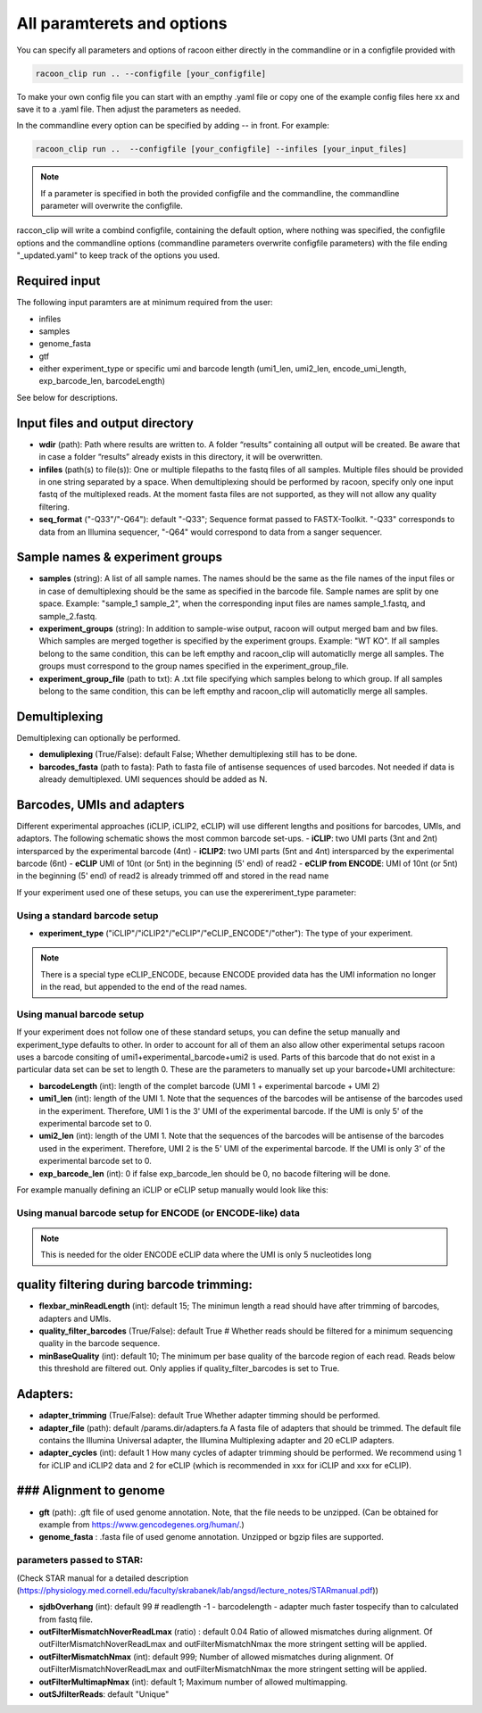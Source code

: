 All paramterets and options
================================

You can specify all parameters and options of racoon either directly in the commandline or in a configfile provided with

.. code:: commandline

   racoon_clip run .. --configfile [your_configfile]

To make your own config file you can start with an empthy .yaml file or copy one of the example config files here xx and save it to a .yaml file. Then adjust the parameters as needed.

In the commandline every option can be specified by adding -- in front. For example:

.. code:: commandline

   racoon_clip run ..  --configfile [your_configfile] --infiles [your_input_files]

.. note::

   If a parameter is specified in both the provided configfile and the commandline, the commandline parameter will overwrite the configfile.

raccon_clip will write a combind configfile, containing the default option, where nothing was specified, the configfile options and the commandline options (commandline parameters overwrite configfile parameters) with the file ending "_updated.yaml" to keep track of the options you used.


Required input
---------------
The following input paramters are at minimum required from the user:

- infiles
- samples
- genome_fasta
- gtf
- either experiment_type or specific umi and barcode length (umi1_len, umi2_len, encode_umi_length, exp_barcode_len, barcodeLength)

See below for descriptions.

Input files and output directory
---------------------------------

- **wdir** (path): Path where results are written to. A folder “results” containing all output will be created. Be aware that in case a folder “results” already exists in this directory, it will be overwritten.

- **infiles** (path(s) to file(s)): One or multiple filepaths to the fastq files of all samples. Multiple files should be provided in one string separated by a space. When demultiplexing should be performed by racoon, specify only one input fastq of the multiplexed reads. At the moment fasta files are not supported, as they will not allow any quality filtering.

- **seq_format** ("-Q33"/"-Q64"): default "-Q33"; Sequence format passed to FASTX-Toolkit. "-Q33" corresponds to data from an Illumina sequencer, "-Q64" would correspond to data from a sanger sequencer.

Sample names & experiment groups
---------------------------------

- **samples** (string): A list of all sample names. The names should be the same as the file names of the input files or in case of demultiplexing should be the same as specified in the barcode file. Sample names are split by one space. Example: "sample_1 sample_2", when the corresponding input files are names sample_1.fastq, and sample_2.fastq. 
- **experiment_groups** (string): In addition to sample-wise output, racoon will output merged bam and bw files. Which samples are merged together is specified by the experiment groups. Example: "WT KO". If all samples belong to the same condition, this can be left empthy and racoon_clip will automaticlly merge all samples. The groups must correspond to the group names specified in the experiment_group_file. 

- **experiment_group_file** (path to txt): A .txt file specifying which samples belong to which group. If all samples belong to the same condition, this can be left empthy and racoon_clip will automaticlly merge all samples.

.. parameters:: 

   WT sample1
   WT sample2
   KO sample3
   KO sample4


Demultiplexing 
---------------------------------

Demultiplexing can optionally be performed. 

- **demuliplexing** (True/False): default False; Whether demultiplexing still has to be done.
- **barcodes_fasta** (path to fasta): Path to fasta file of antisense sequences of used barcodes. Not needed if data is already demultiplexed. UMI sequences should be added as N. 

.. parameters::

   >min_expamle_iCLIP_s1
   NNNGGTTNN
   >min_expamle_iCLIP_s2
   NNNGGCGNN

Barcodes, UMIs and adapters
---------------------------------

Different experimental approaches (iCLIP, iCLIP2, eCLIP) will use different lengths and positions for barcodes, UMIs, and adaptors. The following schematic shows the most common barcode set-ups. 
- **iCLIP**: two UMI parts (3nt and 2nt) intersparced by the experimental barcode (4nt)
- **iCLIP2**: two UMI parts (5nt and 4nt) intersparced by the experimental barcode (6nt)
- **eCLIP** UMI of 10nt (or 5nt) in the beginning (5' end) of read2 
- **eCLIP from ENCODE**: UMI of 10nt (or 5nt) in the beginning (5' end) of read2 is already trimmed off and stored in the read name

.. image:: ../experiment_types_schema.png
   :width: 600


If your experiment used one of these setups, you can use the expereriment_type parameter:

Using a standard barcode setup
^^^^^^^^^^^^^^^^^^^^^^^^^^^^^^^

- **experiment_type** ("iCLIP"/"iCLIP2"/"eCLIP"/"eCLIP_ENCODE"/"other"): The type of your experiment. 

.. Note::

   There is a special type eCLIP_ENCODE, because ENCODE provided data has the UMI information no longer in the read, but appended to the end of the read names.

Using manual barcode setup
^^^^^^^^^^^^^^^^^^^^^^^^^^^
If your experiment does not follow one of these standard setups, you can define the setup manually and experiment_type defaults to other. In order to account for all of them an also allow other experimental setups racoon uses a barcode consiting of umi1+experimental_barcode+umi2 is used. Parts of this barcode that do not exist in a particular data set can be set to length 0. These are the parameters to manually set up your barcode+UMI architecture:

- **barcodeLength** (int): length of the complet barcode (UMI 1 + experimental barcode + UMI 2) 

- **umi1_len** (int): length of the UMI 1. Note that the sequences of the barcodes will be antisense of the barcodes used in the experiment. Therefore, UMI 1 is the 3' UMI of the experimental barcode. If the UMI is only 5' of the experimental barcode set to 0. 

-  **umi2_len** (int): length of the UMI 1. Note that the sequences of the barcodes will be antisense of the barcodes used in the experiment. Therefore, UMI 2 is the 5' UMI of the experimental barcode. If the UMI is only 3' of the experimental barcode set to 0. 

- **exp_barcode_len** (int): 0 if false exp_barcode_len should be 0, no bacode filtering will be done. 


For example manually defining an iCLIP or eCLIP setup manually would look like this:

.. parameters::
   # iCLIP
   barcodeLength: 9
   umi1_len: 3
   umi2_len: 2
   exp_barcode_len: 4

   # eCLIP
   barcodeLength: 10 (5)
   umi1_len: 10 (5)
   umi2_len: 0
   exp_barcode_len: 0


Using manual barcode setup for ENCODE (or ENCODE-like) data
^^^^^^^^^^^^^^^^^^^^^^^^^^^^^^^^^^^^^^^^^^^^^^^^^^^^^^^^^^^

.. Note:: 

   This is needed for the older ENCODE eCLIP data where the UMI is only 5 nucleotides long



quality filtering during barcode trimming:
---------------------------------

- **flexbar_minReadLength** (int): default 15; The minimun length a read should have after trimming of barcodes, adapters and UMIs. 

- **quality_filter_barcodes** (True/False): default True # Whether reads should be filtered for a minimum sequencing quality in the barcode sequence. 

- **minBaseQuality** (int): default 10; The minimum per base quality of the barcode region of each read. Reads below this threshold are filtered out. Only applies if quality_filter_barcodes is set to True. 

Adapters:
-----------------
- **adapter_trimming** (True/False): default True Whether adapter timming should be performed. 

- **adapter_file** (path): default /params.dir/adapters.fa A fasta file of adapters that should be trimmed. The default file contains the Illumina Universal adapter, the Illumina Multiplexing adapter and 20 eCLIP adapters. 

- **adapter_cycles** (int): default 1 How many cycles of adapter trimming should be performed. We recommend using 1 for iCLIP and iCLIP2 data and 2 for eCLIP (which is recommended in xxx for iCLIP and xxx for eCLIP).

### Alignment to genome
---------------------------------

- **gft** (path): .gft file of used genome annotation. Note, that the file needs to be unzipped. (Can be obtained for example from https://www.gencodegenes.org/human/.) 

- **genome_fasta** : .fasta file of used genome annotation. Unzipped or bgzip files are supported. 

parameters  passed to STAR:
^^^^^^^^^^^^^^^^^^^^^^^^^^^^
(Check STAR manual for a detailed description (https://physiology.med.cornell.edu/faculty/skrabanek/lab/angsd/lecture_notes/STARmanual.pdf)) 

- **sjdbOverhang** (int): default 99 # readlength -1 - barcodelength - adapter much faster tospecify than to calculated from fastq file. 

- **outFilterMismatchNoverReadLmax** (ratio) : default 0.04 Ratio of allowed mismatches during alignment. Of outFilterMismatchNoverReadLmax and outFilterMismatchNmax the more stringent setting will be applied. 

- **outFilterMismatchNmax** (int): default 999; Number of allowed mismatches during alignment. Of outFilterMismatchNoverReadLmax and outFilterMismatchNmax the more stringent setting will be applied. 

- **outFilterMultimapNmax** (int): default 1; Maximum number of allowed multimapping. 

- **outSJfilterReads**: default "Unique"

